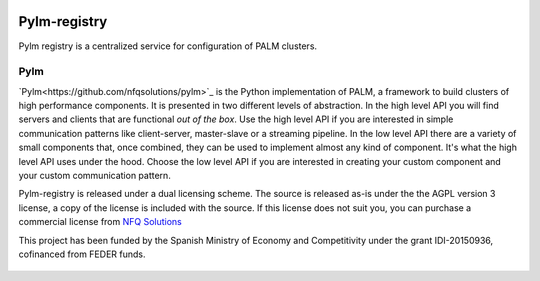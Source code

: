 .. figure:: docs/source/_images/nfq_solutions.png
    :scale: 60

Pylm-registry
=============

Pylm registry is a centralized service for configuration of PALM
clusters.

Pylm
----

`Pylm<https://github.com/nfqsolutions/pylm>`_ is the Python
implementation of PALM, a framework to build clusters of high
performance components. It is presented in two different levels of
abstraction. In the high level API you will find servers and clients
that are functional *out of the box*. Use the high level API if you
are interested in simple communication patterns like client-server,
master-slave or a streaming pipeline. In the low level API there are a
variety of small components that, once combined, they can be used to
implement almost any kind of component. It's what the high level API
uses under the hood. Choose the low level API if you are interested in
creating your custom component and your custom communication pattern.

Pylm-registry is released under a dual licensing scheme. The source is
released as-is under the the AGPL version 3 license, a copy of the
license is included with the source. If this license does not suit
you, you can purchase a commercial license from `NFQ Solutions
<http://nfqsolutions.com>`_

This project has been funded by the Spanish Ministry of Economy and
Competitivity under the grant IDI-20150936, cofinanced from FEDER
funds.

.. figure:: docs/source/_images/logos-cdti.png
    :scale: 10
